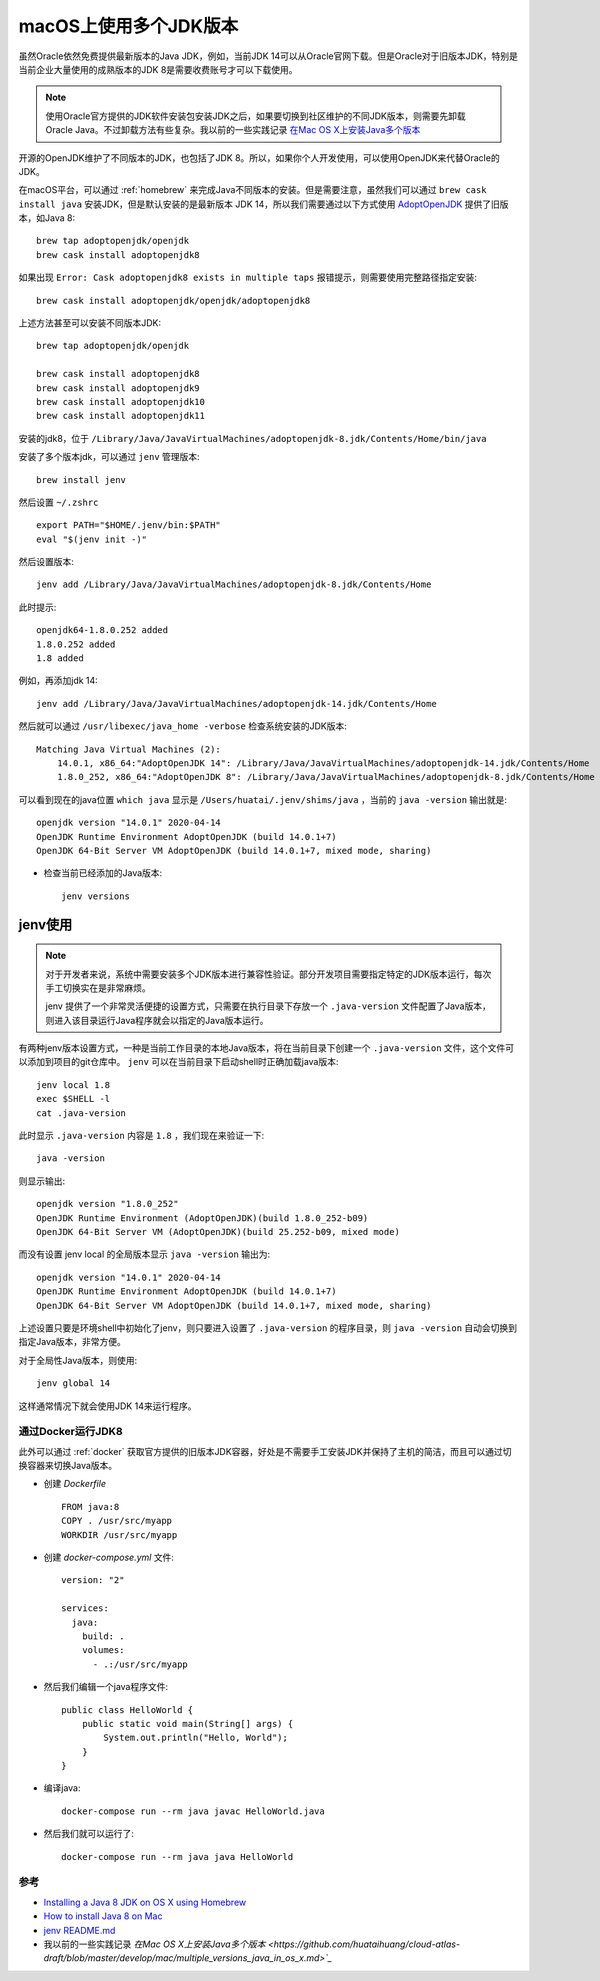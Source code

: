 .. _multi_jdk_on_macos:

=========================
macOS上使用多个JDK版本
=========================

虽然Oracle依然免费提供最新版本的Java JDK，例如，当前JDK 14可以从Oracle官网下载。但是Oracle对于旧版本JDK，特别是当前企业大量使用的成熟版本的JDK 8是需要收费账号才可以下载使用。

.. note::

   使用Oracle官方提供的JDK软件安装包安装JDK之后，如果要切换到社区维护的不同JDK版本，则需要先卸载Oracle Java。不过卸载方法有些复杂。我以前的一些实践记录 `在Mac OS X上安装Java多个版本 <https://github.com/huataihuang/cloud-atlas-draft/blob/master/develop/mac/multiple_versions_java_in_os_x.md>`_

开源的OpenJDK维护了不同版本的JDK，也包括了JDK 8。所以，如果你个人开发使用，可以使用OpenJDK来代替Oracle的JDK。

在macOS平台，可以通过 :ref:`homebrew` 来完成Java不同版本的安装。但是需要注意，虽然我们可以通过 ``brew cask install java`` 安装JDK，但是默认安装的是最新版本 JDK 14，所以我们需要通过以下方式使用 `AdoptOpenJDK <https://adoptopenjdk.net/>`_ 提供了旧版本，如Java 8::

   brew tap adoptopenjdk/openjdk
   brew cask install adoptopenjdk8

如果出现 ``Error: Cask adoptopenjdk8 exists in multiple taps`` 报错提示，则需要使用完整路径指定安装::

   brew cask install adoptopenjdk/openjdk/adoptopenjdk8

上述方法甚至可以安装不同版本JDK::

   brew tap adoptopenjdk/openjdk

   brew cask install adoptopenjdk8
   brew cask install adoptopenjdk9
   brew cask install adoptopenjdk10
   brew cask install adoptopenjdk11

安装的jdk8，位于 ``/Library/Java/JavaVirtualMachines/adoptopenjdk-8.jdk/Contents/Home/bin/java``

安装了多个版本jdk，可以通过 ``jenv`` 管理版本::

   brew install jenv

然后设置 ``~/.zshrc`` ::

   export PATH="$HOME/.jenv/bin:$PATH"
   eval "$(jenv init -)"

然后设置版本::

   jenv add /Library/Java/JavaVirtualMachines/adoptopenjdk-8.jdk/Contents/Home

此时提示::

   openjdk64-1.8.0.252 added
   1.8.0.252 added
   1.8 added

例如，再添加jdk 14::

   jenv add /Library/Java/JavaVirtualMachines/adoptopenjdk-14.jdk/Contents/Home

然后就可以通过 ``/usr/libexec/java_home -verbose`` 检查系统安装的JDK版本::

   Matching Java Virtual Machines (2):
       14.0.1, x86_64:"AdoptOpenJDK 14": /Library/Java/JavaVirtualMachines/adoptopenjdk-14.jdk/Contents/Home
       1.8.0_252, x86_64:"AdoptOpenJDK 8": /Library/Java/JavaVirtualMachines/adoptopenjdk-8.jdk/Contents/Home

可以看到现在的java位置 ``which java`` 显示是 ``/Users/huatai/.jenv/shims/java`` ，当前的 ``java -version`` 输出就是::

   openjdk version "14.0.1" 2020-04-14
   OpenJDK Runtime Environment AdoptOpenJDK (build 14.0.1+7)
   OpenJDK 64-Bit Server VM AdoptOpenJDK (build 14.0.1+7, mixed mode, sharing)

- 检查当前已经添加的Java版本::

   jenv versions

jenv使用
---------

.. note::

   对于开发者来说，系统中需要安装多个JDK版本进行兼容性验证。部分开发项目需要指定特定的JDK版本运行，每次手工切换实在是非常麻烦。

   jenv 提供了一个非常灵活便捷的设置方式，只需要在执行目录下存放一个 ``.java-version`` 文件配置了Java版本，则进入该目录运行Java程序就会以指定的Java版本运行。

有两种jenv版本设置方式，一种是当前工作目录的本地Java版本，将在当前目录下创建一个 ``.java-version`` 文件，这个文件可以添加到项目的git仓库中。 ``jenv`` 可以在当前目录下启动shell时正确加载java版本::

   jenv local 1.8
   exec $SHELL -l
   cat .java-version

此时显示 ``.java-version`` 内容是 ``1.8`` ，我们现在来验证一下::

   java -version

则显示输出::

   openjdk version "1.8.0_252"
   OpenJDK Runtime Environment (AdoptOpenJDK)(build 1.8.0_252-b09)
   OpenJDK 64-Bit Server VM (AdoptOpenJDK)(build 25.252-b09, mixed mode)

而没有设置 jenv local 的全局版本显示 ``java -version`` 输出为::

   openjdk version "14.0.1" 2020-04-14
   OpenJDK Runtime Environment AdoptOpenJDK (build 14.0.1+7)
   OpenJDK 64-Bit Server VM AdoptOpenJDK (build 14.0.1+7, mixed mode, sharing)

上述设置只要是环境shell中初始化了jenv，则只要进入设置了 ``.java-version`` 的程序目录，则 ``java -version`` 自动会切换到指定Java版本，非常方便。

对于全局性Java版本，则使用::

   jenv global 14

这样通常情况下就会使用JDK 14来运行程序。

通过Docker运行JDK8
====================

此外可以通过 :ref:`docker` 获取官方提供的旧版本JDK容器，好处是不需要手工安装JDK并保持了主机的简洁，而且可以通过切换容器来切换Java版本。

- 创建 `Dockerfile` ::

   FROM java:8
   COPY . /usr/src/myapp
   WORKDIR /usr/src/myapp

- 创建 `docker-compose.yml` 文件::

   version: "2"

   services:
     java:
       build: .
       volumes:
         - .:/usr/src/myapp

- 然后我们编辑一个java程序文件::

   public class HelloWorld {
       public static void main(String[] args) {        
           System.out.println("Hello, World");
       }
   }

- 编译java::

   docker-compose run --rm java javac HelloWorld.java 

- 然后我们就可以运行了::

   docker-compose run --rm java java HelloWorld 

参考
=======

- `Installing a Java 8 JDK on OS X using Homebrew <http://www.lonecpluspluscoder.com/2017/04/27/installing-java-8-jdk-os-x-using-homebrew/>`_
- `How to install Java 8 on Mac <https://stackoverflow.com/questions/24342886/how-to-install-java-8-on-mac>`_
- `jenv README.md <https://github.com/jenv/jenv/blob/master/README.md>`_
- 我以前的一些实践记录 `在Mac OS X上安装Java多个版本 <https://github.com/huataihuang/cloud-atlas-draft/blob/master/develop/mac/multiple_versions_java_in_os_x.md>`_`
